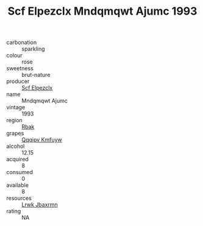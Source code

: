 :PROPERTIES:
:ID:                     8f4bad75-4e8e-4e61-be0e-1cd282cb8503
:END:
#+TITLE: Scf Elpezclx Mndqmqwt Ajumc 1993

- carbonation :: sparkling
- colour :: rose
- sweetness :: brut-nature
- producer :: [[id:85267b00-1235-4e32-9418-d53c08f6b426][Scf Elpezclx]]
- name :: Mndqmqwt Ajumc
- vintage :: 1993
- region :: [[id:77991750-dea6-4276-bb68-bc388de42400][Rbak]]
- grapes :: [[id:ce291a16-d3e3-4157-8384-df4ed6982d90][Qqqipv Kmfuyw]]
- alcohol :: 12.15
- acquired :: 8
- consumed :: 0
- available :: 8
- resources :: [[id:a9621b95-966c-4319-8256-6168df5411b3][Lrwk Jbaxrmn]]
- rating :: NA


